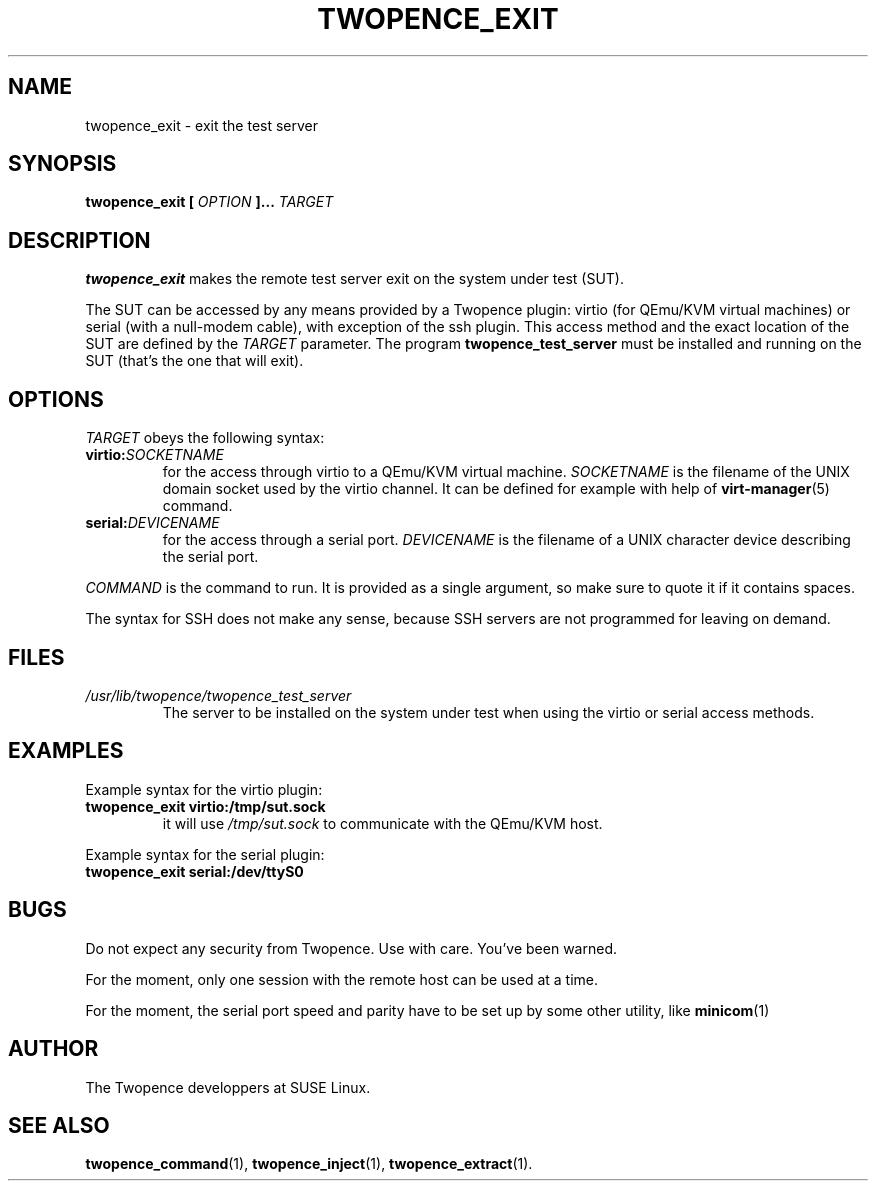 .\" Process this file with
.\" groff -man -Tascii command.1
.\"
.TH TWOPENCE_EXIT "1" "September 2014" "Twopence 0.1.7" "User Commands"

.SH NAME
twopence_exit \- exit the test server

.SH SYNOPSIS
.B twopence_exit [
.I OPTION
.B ]... 
.I TARGET

.SH DESCRIPTION
.B twopence_exit
makes the remote test server exit on the system under test (SUT).
.PP
The SUT can be accessed by any means provided by a Twopence
plugin: virtio (for QEmu/KVM virtual machines) or serial
(with a null-modem cable), with exception of the ssh plugin.
This access method and the exact
location of the SUT are defined by the
.I TARGET
parameter. The program
.B twopence_test_server
must be installed and running on the SUT (that's the one that will
exit).

.SH OPTIONS
.I TARGET
obeys the following syntax:
.PP
.IP \fBvirtio:\fR\fISOCKETNAME\fR
for the access through virtio to
a QEmu/KVM virtual machine. \fISOCKETNAME\fR is the filename of
the UNIX domain socket used by the virtio channel. It can be defined
for example with help of
.BR virt-manager (5)
command.
.PP
.IP \fBserial:\fR\fIDEVICENAME\fR
for the access through a serial port. \fIDEVICENAME\fR is the filename
of a UNIX character device describing the serial port.
.PP
.I COMMAND
is the command to run. It is provided as a single argument,
so make sure to quote it if it contains spaces.
.PP
The syntax for SSH does not make any sense, because SSH servers are
not programmed for leaving on demand.

.SH FILES
.I /usr/lib/twopence/twopence_test_server
.RS
The server to be installed on the system under test when using
the virtio or serial access methods.

.SH EXAMPLES
Example syntax for the virtio plugin:
.IP \fBtwopence_exit\ virtio:/tmp/sut.sock\fR
it will use
.I /tmp/sut.sock
to communicate with the QEmu/KVM host.
.PP
Example syntax for the serial plugin:
.IP \fBtwopence_exit\ serial:/dev/ttyS0\fR

.SH BUGS
Do not expect any security from Twopence. Use with care. You've been warned.
.PP
For the moment, only one session with the remote host can be used at
a time.
.PP
For the moment, the serial port speed and parity have to be set up
by some other utility, like
.BR minicom (1)
. 

.SH AUTHOR
The Twopence developpers at SUSE Linux.

.SH SEE ALSO
.BR twopence_command (1),
.BR twopence_inject (1),
.BR twopence_extract (1).
